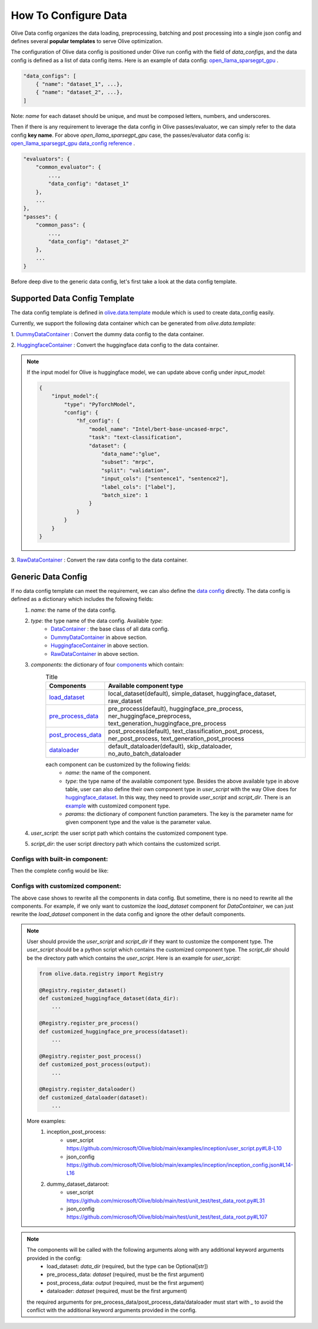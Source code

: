 .. _how_to_configure_data:

How To Configure Data
=====================

Olive Data config organizes the data loading, preprocessing, batching and post processing into a single json config and defines several **popular templates** to serve Olive optimization.

The configuration of Olive data config is positioned under Olive run config with the field of `data_configs`, and the data config is defined as a list of data config items. Here is an example of data config: `open_llama_sparsegpt_gpu <https://github.com/microsoft/Olive/blob/main/examples/open_llama/open_llama_sparsegpt_gpu.json#L11-L49>`_ .

.. code-block::

    "data_configs": [
        { "name": "dataset_1", ...},
        { "name": "dataset_2", ...},
    ]

Note: `name` for each dataset should be unique, and must be composed letters, numbers, and underscores.

Then if there is any requirement to leverage the data config in Olive passes/evaluator, we can simply refer to the data config **key name**. For above `open_llama_sparsegpt_gpu` case, the passes/evaluator data config is:
`open_llama_sparsegpt_gpu data_config reference <https://github.com/microsoft/Olive/blob/main/examples/open_llama/open_llama_sparsegpt_gpu.json#L59>`_ .

.. code-block::

    "evaluators": {
        "common_evaluator": {
            ...,
            "data_config": "dataset_1"
        },
        ...
    },
    "passes": {
        "common_pass": {
            ...,
            "data_config": "dataset_2"
        },
        ...
    }


Before deep dive to the generic data config, let's first take a look at the data config template.

Supported Data Config Template
------------------------------

The data config template is defined in `olive.data.template <https://github.com/microsoft/Olive/blob/main/olive/data/template.py>`_ module which is used to create data_config easily.

Currently, we support the following data container which can be generated from `olive.data.template`:

1. `DummyDataContainer <https://github.com/microsoft/Olive/blob/main/olive/data/template.py#L9>`_ :
Convert the dummy data config to the data container.

.. tabs::
    .. tab:: Config JSON

        .. code-block:: json

            {
                "name": "dummy_data_config_template",
                "type": "DummyDataContainer",
                "params_config": {
                    "input_shapes": [[1, 128], [1, 128], [1, 128]],
                    "input_names": ["input_ids", "attention_mask", "token_type_ids"],
                    "input_types": ["int64", "int64", "int64"],
                },
            }

    .. tab:: Python Class

        .. code-block:: python

            from olive.data.config import DataConfig
            data_config = DataConfig(
                name="dummy_data_config_template",
                type="DummyDataContainer",
                params_config={
                    "input_shapes": [[1, 128], [1, 128], [1, 128]],
                    "input_names": ["input_ids", "attention_mask", "token_type_ids"],
                    "input_types": ["int64", "int64", "int64"],
                },
            )

2. `HuggingfaceContainer <https://github.com/microsoft/Olive/blob/main/olive/data/template.py#L9>`_ :
Convert the huggingface data config to the data container.

.. tabs::
    .. tab:: Config JSON

        .. code-block:: json

            {
                "name": "huggingface_data_config_template",
                "type": "HuggingfaceContainer",
                "params_config": {
                    "model_name": "Intel/bert-base-uncased-mrpc",
                    "task": "text-classification",
                    "batch_size": 1,
                    "data_name": "glue",
                    "input_cols": ["sentence1", "sentence2"],
                    "label_cols": ["label"],
                    "split": "validation",
                    "subset": "mrpc",
                },
            }

    .. tab:: Python Class

        .. code-block:: python

            from olive.data.config import DataConfig
            data_config = DataConfig(
                name="huggingface_data_config_template",
                type="HuggingfaceContainer",
                params_config={
                    "model_name": "Intel/bert-base-uncased-mrpc",
                    "task": "text-classification",
                    "batch_size": 1,
                    "data_name": "glue",
                    "input_cols": ["sentence1", "sentence2"],
                    "label_cols": ["label"],
                    "split": "validation",
                    "subset": "mrpc",
                },
            )

.. note::
    If the input model for Olive is huggingface model, we can update above config under `input_model`:

    .. code-block:: json

        {
            "input_model":{
                "type": "PyTorchModel",
                "config": {
                    "hf_config": {
                        "model_name": "Intel/bert-base-uncased-mrpc",
                        "task": "text-classification",
                        "dataset": {
                            "data_name":"glue",
                            "subset": "mrpc",
                            "split": "validation",
                            "input_cols": ["sentence1", "sentence2"],
                            "label_cols": ["label"],
                            "batch_size": 1
                        }
                    }
                }
            }
        }


3. `RawDataContainer <https://github.com/microsoft/Olive/blob/main/olive/data/template.py#L72>`_ :
Convert the raw data config to the data container.

.. tabs::
    .. tab:: Config JSON

        .. code-block:: json

            {
                "name": "raw_data",
                "type": "RawDataContainer",
                "params_config": {
                    "data_dir": "data",
                    "input_names": ["data"],
                    "input_shapes": [[1, 3, 224, 224]],
                    "input_dirs": ["."],
                    "input_suffix": ".raw",
                    "input_order_file": "input_order.txt"
                }
            }

    .. tab:: Python Class

        .. code-block:: python

            from olive.data.config import DataConfig
            data_config = DataConfig(
                name="raw_data",
                type="RawDataContainer",
                params_config={
                    "data_dir": "data",
                    "input_names": ["data"],
                    "input_shapes": [[1, 3, 224, 224]],
                    "input_dirs": ["."],
                    "input_suffix": ".raw",
                    "input_order_file": "input_order.txt"
                }
            )



Generic Data Config
-------------------

If no data config template can meet the requirement, we can also define the `data config <https://github.com/microsoft/Olive/blob/main/olive/data/config.py#L35>`_ directly. The data config is defined as a dictionary which includes the following fields:
    1. `name`: the name of the data config.
    2. `type`: the type name of the data config. Available `type`:
        - `DataContainer <https://github.com/microsoft/Olive/blob/main/olive/data/container/data_container.py#L17>`_ : the base class of all data config.
        - `DummyDataContainer <https://github.com/microsoft/Olive/blob/main/olive/data/template.py#L9>`_ in above section.
        - `HuggingfaceContainer <https://github.com/microsoft/Olive/blob/main/olive/data/template.py#L9>`_ in above section.
        - `RawDataContainer <https://github.com/microsoft/Olive/blob/main/olive/data/template.py#L72>`_ in above section.
    3. `components`: the dictionary of four `components <https://github.com/microsoft/Olive/blob/main/olive/data/constants.py#L12>`_ which contain:
        .. list-table:: Title
            :widths: 25 100
            :header-rows: 1

            * - Components
              - Available component type
            * - `load_dataset <https://github.com/microsoft/Olive/blob/main/olive/data/component/load_dataset.py>`_
              - local_dataset(default), simple_dataset, huggingface_dataset, raw_dataset
            * - `pre_process_data <https://github.com/microsoft/Olive/blob/main/olive/data/component/pre_process_data.py>`_
              - pre_process(default), huggingface_pre_process, ner_huggingface_preprocess, text_generation_huggingface_pre_process
            * - `post_process_data <https://github.com/microsoft/Olive/blob/main/olive/data/component/post_process_data.py>`_
              - post_process(default), text_classification_post_process, ner_post_process, text_generation_post_process
            * - `dataloader <https://github.com/microsoft/Olive/blob/main/olive/data/component/dataloader.py>`_
              - default_dataloader(default), skip_dataloader, no_auto_batch_dataloader

        each component can be customized by the following fields:
            - `name`: the name of the component.
            - `type`: the type name of the available component type. Besides the above available type in above table, user can also define their own component type in `user_script` with the way Olive does for `huggingface_dataset <https://github.com/microsoft/Olive/blob/main/olive/data/component/load_dataset.py#L26>`_. In this way, they need to provide `user_script` and `script_dir`. There is an `example <https://github.com/microsoft/Olive/blob/main/examples/inception/user_script.py#L9>`_ with customized component type.
            - `params`: the dictionary of component function parameters. The key is the parameter name for given component type and the value is the parameter value.
    4. `user_script`: the user script path which contains the customized component type.
    5. `script_dir`: the user script directory path which contains the customized script.


Configs with built-in component:
~~~~~~~~~~~~~~~~~~~~~~~~~~~~~~~~

Then the complete config would be like:

.. tabs::
    .. tab:: Config JSON

        .. code-block:: json

            {
                "name": "data",
                "type": "DataContainer",
                "components": {
                    "load_dataset": {
                        "name": "_huggingface_dataset",
                        "type": "huggingface_dataset",
                        "params": {
                            "data_dir": null,
                            "data_name": "glue",
                            "subset": "mrpc",
                            "split": "validation",
                            "data_files": null
                        }
                    },
                    "pre_process_data": {
                        "name": "_huggingface_pre_process",
                        "type": "huggingface_pre_process",
                        "params": {
                            "model_name": "Intel/bert-base-uncased-mrpc",
                            "input_cols": [
                                "sentence1",
                                "sentence2"
                            ],
                            "label_cols": [
                                "label"
                            ],
                            "max_samples": null
                        }
                    },
                    "post_process_data": {
                        "name": "_text_classification_post_process",
                        "type": "text_classification_post_process",
                        "params": {}
                    },
                    "dataloader": {
                        "name": "_default_dataloader",
                        "type": "default_dataloader",
                        "params": {
                            "batch_size": 1
                        }
                    }
                },
            }

    .. tab:: Python Class

        .. code-block:: python

            from olive.data.config import DataConfig
            data_config = DataConfig(
                name="data",
                type="DataContainer",
                components={
                    "load_dataset": {
                        "name": "_huggingface_dataset",
                        "type": "huggingface_dataset",
                        "params": {
                            "data_dir": null,
                            "data_name": "glue",
                            "subset": "mrpc",
                            "split": "validation",
                            "data_files": null
                        }
                    },
                    "pre_process_data": {
                        "name": "_huggingface_pre_process",
                        "type": "huggingface_pre_process",
                        "params": {
                            "model_name": "Intel/bert-base-uncased-mrpc",
                            "input_cols": [
                                "sentence1",
                                "sentence2"
                            ],
                            "label_cols": [
                                "label"
                            ],
                            "max_samples": null
                        }
                    },
                    "post_process_data": {
                        "name": "_text_classification_post_process",
                        "type": "text_classification_post_process",
                        "params": {}
                    },
                    "dataloader": {
                        "name": "_default_dataloader",
                        "type": "default_dataloader",
                        "params": {
                            "batch_size": 1
                        }
                    }
                },
            )



Configs with customized component:
~~~~~~~~~~~~~~~~~~~~~~~~~~~~~~~~~~

The above case shows to rewrite all the components in data config. But sometime, there is no need to rewrite all the components. For example, if we only want to customize the `load_dataset` component for `DataContainer`, we can just rewrite the `load_dataset` component in the data config and ignore the other default components.

.. tabs::
    .. tab:: Config JSON

        .. code-block:: json

            {
                "name": "data",
                "type": "DataContainer",
                "user_script": "user_script.py",
                "script_dir": "user_dir",
                "components": {
                    "load_dataset": {
                        "name": "_huggingface_dataset",
                        "type": "customized_huggingface_dataset",
                        "params": {
                            "data_dir": null,
                            "data_name": "glue",
                            "subset": "mrpc",
                        }
                    },
                },
            }

    .. tab:: Python Class

        .. code-block:: python

            from olive.data.registry import Registry

            @Registry.register_dataset()
            def customized_huggingface_dataset(_output):
                ...

            from olive.data.config import DataConfig
            data_config = DataConfig(
                name="data",
                type="DataContainer",
                user_script="user_script.py",
                script_dir="user_dir",
                components={
                    "load_dataset": {
                        "name": "_huggingface_dataset",
                        "type": "customized_huggingface_dataset",
                        "params": {
                            "data_dir": null,
                            "data_name": "glue",
                            "subset": "mrpc",
                        }
                    },
                },
            )

.. note::
    User should provide the `user_script` and `script_dir` if they want to customize the component type. The `user_script` should be a python script which contains the customized component type. The `script_dir` should be the directory path which contains the `user_script`. Here is an example for `user_script`:

    .. code-block:: python

        from olive.data.registry import Registry

        @Registry.register_dataset()
        def customized_huggingface_dataset(data_dir):
            ...

        @Registry.register_pre_process()
        def customized_huggingface_pre_process(dataset):
            ...

        @Registry.register_post_process()
        def customized_post_process(output):
            ...

        @Registry.register_dataloader()
        def customized_dataloader(dataset):
            ...

    More examples:
        1. inception_post_process:
            - user_script https://github.com/microsoft/Olive/blob/main/examples/inception/user_script.py#L8-L10
            - json_config https://github.com/microsoft/Olive/blob/main/examples/inception/inception_config.json#L14-L16
        2. dummy_dataset_dataroot:
            - user_script https://github.com/microsoft/Olive/blob/main/test/unit_test/test_data_root.py#L31
            - json_config https://github.com/microsoft/Olive/blob/main/test/unit_test/test_data_root.py#L107

.. note::
    The components will be called with the following arguments along with any additional keyword arguments provided in the config:
        - load_dataset: `data_dir` (required, but the type can be Optional[str])
        - pre_process_data: `dataset` (required, must be the first argument)
        - post_process_data: `output` (required, must be the first argument)
        - dataloader: `dataset` (required, must be the first argument)

    the required arguments for pre_process_data/post_process_data/dataloader must start with `_` to avoid the conflict with the additional keyword arguments provided in the config.
